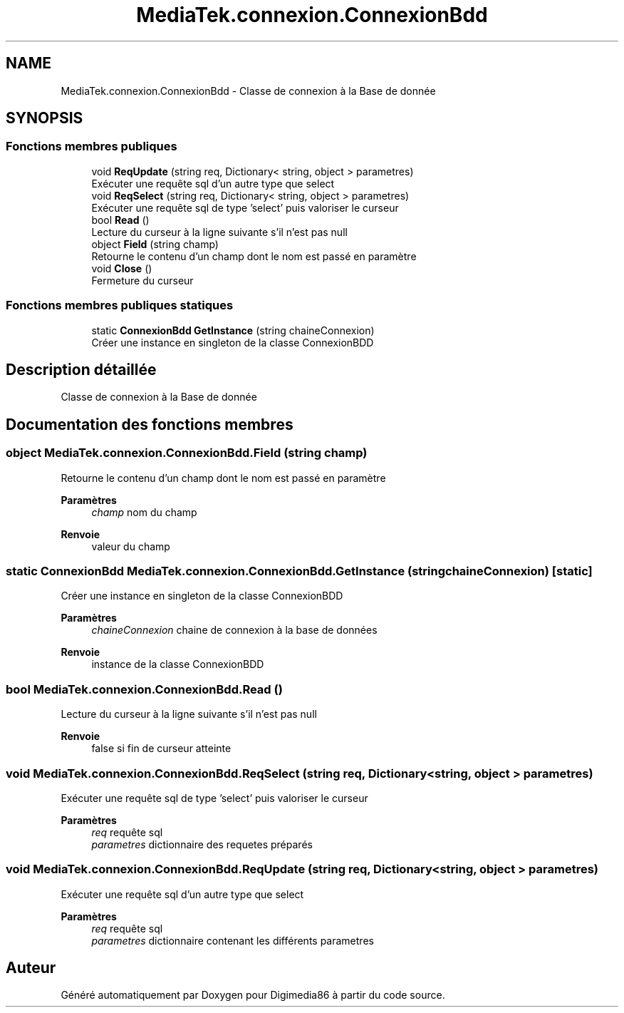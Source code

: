 .TH "MediaTek.connexion.ConnexionBdd" 3 "Mardi 19 Octobre 2021" "Digimedia86" \" -*- nroff -*-
.ad l
.nh
.SH NAME
MediaTek.connexion.ConnexionBdd \- Classe de connexion à la Base de donnée  

.SH SYNOPSIS
.br
.PP
.SS "Fonctions membres publiques"

.in +1c
.ti -1c
.RI "void \fBReqUpdate\fP (string req, Dictionary< string, object > parametres)"
.br
.RI "Exécuter une requête sql d'un autre type que select "
.ti -1c
.RI "void \fBReqSelect\fP (string req, Dictionary< string, object > parametres)"
.br
.RI "Exécuter une requête sql de type 'select' puis valoriser le curseur "
.ti -1c
.RI "bool \fBRead\fP ()"
.br
.RI "Lecture du curseur à la ligne suivante s'il n'est pas null "
.ti -1c
.RI "object \fBField\fP (string champ)"
.br
.RI "Retourne le contenu d'un champ dont le nom est passé en paramètre "
.ti -1c
.RI "void \fBClose\fP ()"
.br
.RI "Fermeture du curseur "
.in -1c
.SS "Fonctions membres publiques statiques"

.in +1c
.ti -1c
.RI "static \fBConnexionBdd\fP \fBGetInstance\fP (string chaineConnexion)"
.br
.RI "Créer une instance en singleton de la classe ConnexionBDD "
.in -1c
.SH "Description détaillée"
.PP 
Classe de connexion à la Base de donnée 
.SH "Documentation des fonctions membres"
.PP 
.SS "object MediaTek\&.connexion\&.ConnexionBdd\&.Field (string champ)"

.PP
Retourne le contenu d'un champ dont le nom est passé en paramètre 
.PP
\fBParamètres\fP
.RS 4
\fIchamp\fP nom du champ
.RE
.PP
\fBRenvoie\fP
.RS 4
valeur du champ
.RE
.PP

.SS "static \fBConnexionBdd\fP MediaTek\&.connexion\&.ConnexionBdd\&.GetInstance (string chaineConnexion)\fC [static]\fP"

.PP
Créer une instance en singleton de la classe ConnexionBDD 
.PP
\fBParamètres\fP
.RS 4
\fIchaineConnexion\fP chaine de connexion à la base de données 
.RE
.PP
\fBRenvoie\fP
.RS 4
instance de la classe ConnexionBDD
.RE
.PP

.SS "bool MediaTek\&.connexion\&.ConnexionBdd\&.Read ()"

.PP
Lecture du curseur à la ligne suivante s'il n'est pas null 
.PP
\fBRenvoie\fP
.RS 4
false si fin de curseur atteinte
.RE
.PP

.SS "void MediaTek\&.connexion\&.ConnexionBdd\&.ReqSelect (string req, Dictionary< string, object > parametres)"

.PP
Exécuter une requête sql de type 'select' puis valoriser le curseur 
.PP
\fBParamètres\fP
.RS 4
\fIreq\fP requête sql
.br
\fIparametres\fP dictionnaire des requetes préparés
.RE
.PP

.SS "void MediaTek\&.connexion\&.ConnexionBdd\&.ReqUpdate (string req, Dictionary< string, object > parametres)"

.PP
Exécuter une requête sql d'un autre type que select 
.PP
\fBParamètres\fP
.RS 4
\fIreq\fP requête sql 
.br
\fIparametres\fP dictionnaire contenant les différents parametres
.RE
.PP


.SH "Auteur"
.PP 
Généré automatiquement par Doxygen pour Digimedia86 à partir du code source\&.
